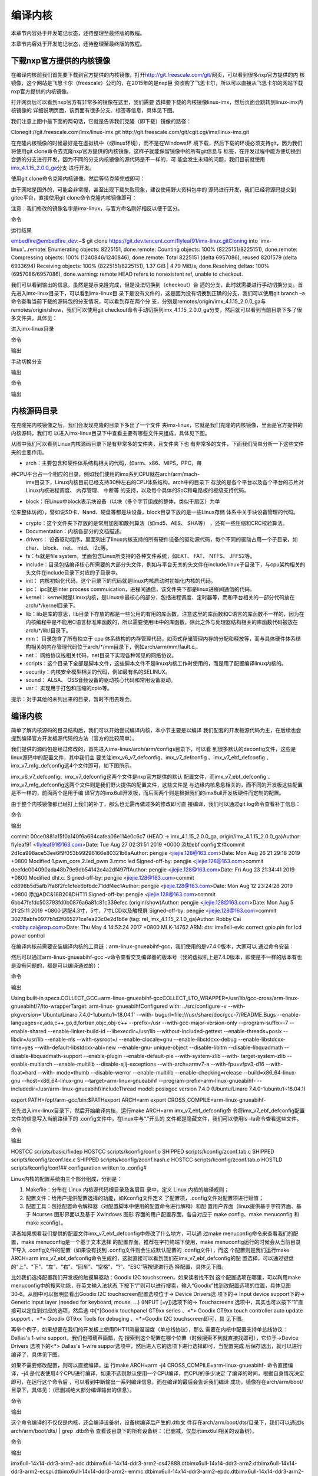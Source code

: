 .. vim: syntax=rst

编译内核
----

本章节内容处于开发笔记状态，还待整理至最终版的教程。

本章节内容处于开发笔记状态，还待整理至最终版的教程。

下载nxp官方提供的内核镜像
~~~~~~~~~~~~~~

在编译内核前我们首先要下载到官方提供的内核镜像，打开\ http://git.freescale.com/git/\
网页，可以看到很多nxp官方提供的内
核镜像，这个网站是飞思卡尔（freescale）公司的，在2015年的是nxp巨
资收购了飞思卡尔，所以可以直接从飞思卡尔的网站下载nxp官方提供的内核镜像。

打开网页后可以看到nxp官方有非常多的镜像在这里，我们需要
选择要下载的内核镜像linux-imx，然后页面会跳转到linux-imx内核镜像的
详细说明页面，该页面有很多分支、标签等信息，具体见下图。




.. image:: media/building_kernel010.png
   :align: center
   :alt: 未找到图片10|



.. image:: media/building_kernel003.png
   :align: center
   :alt: 未找到图片03|



我们注意上图中最下面的两句话，它就是告诉我们克隆（即下载）镜像的路径：

Clonegit://git.freescale.com/imx/linux-imx.git http://git.freescale.com/git/cgit.cgi/imx/linux-imx.git

在克隆内核镜像的时候最好是在虚拟机中（或linux环境），而不是在Windows环
境下载，然后下载的环境必须支持git，因为我们将使用git
clone命令去克隆nxp官方提供的内核镜像，这样子就能保留镜像中的所有git信息与
标签，在开发过程中能方便切换到合适的分支进行开发，因为不同的分支内核镜像的源代码是不一样的，可
能会发生未知的问题，我们目前就使用\ `imx_4.1.15_2.0.0_ga
<http://git.freescale.com/git/cgit.cgi/imx/linux-imx.git/log/?h=imx_4.1.15_2.0.0_ga>`__\ 分支
进行开发。

使用git clone命令克隆内核镜像，然后等待克隆完成即可：

.. code-block:: sh
   :linenos:

   git clone git://git.freescale.com/imx/linux-imx.git

由于网站是国外的，可能会非常慢，甚至出现下载失败现象，建议使用野火资料包中的
源码进行开发，我们已经将源码提交到gitee平台，直接使用git clone命令克隆内核镜像即可：

注意：我们修改的镜像名字是imx-linux，与官方命名刚好相反以便于区分。

命令

.. code-block:: sh
   :linenos:
   #github地址
   git clone https://github.com/Embedfire/ebf_6ull_linux.git
   
   #若github太慢，可使用gitee地址
   git clone https://gitee.com/wildfireteam/ebf_6ull_linux.git

运行结果

embedfire@embedfire_dev:~$ git clone https://git.dev.tencent.com/flyleaf91/imx-linux.gitCloning into 'imx-linux'...remote: Enumerating objects:
8225151, done.remote: Counting objects: 100% (8225151/8225151), done.remote: Compressing objects: 100% (1240846/1240846), done.remote: Total 8225151
(delta 6957086), reused 8201579 (delta 6933694) Receiving objects: 100% (8225151/8225151), 1.37 GiB \| 4.79 MiB/s, done.Resolving deltas: 100%
(6957086/6957086), done.warning: remote HEAD refers to nonexistent ref, unable to checkout.

我们可以看到输出的信息，虽然是提示克隆完成，但是没法切换到（checkout）合
适的分支，此时就需要进行手动切换分支。首先进入imx-linux目录下，可以看到imx-linux目
录下是没有文件的，这是因为没有切换到正确的分支，我们可以使用git branch
–a命令查看当前下载的源码包的分支情况，可以看到存在两个分
支，分别是remotes/origin/imx_4.1.15_2.0.0_ga与remotes/origin/show，我们可以使用git
checkout命令手动切换到imx_4.1.15_2.0.0_ga分支，然后就可以看到当前目录下多了很多文件夹，具体见：

进入imx-linux目录

.. code-block:: sh
   :linenos:

   embedfire @embedfire_dev:~$ cd imx-linux/embedfire @embedfire_dev:~/imx-linux$ ls

命令

.. code-block:: sh
   :linenos:

   embedfire @embedfire_dev:~/imx-linux$ git branch –a

输出

.. code-block:: sh
   :linenos:

   remotes/origin/imx_4.1.15_2.0.0_ga remotes/origin/show

手动切换分支

.. code-block:: sh
   :linenos:

   embedfire @embedfire_dev:~/imx-linux$ git checkout imx_4.1.15_2.0.0_ga

输出

.. code-block:: sh
   :linenos:

   Checking out files: 100% (50159/50159), done.Branch 'imx_4.1.15_2.0.0_ga' set up to track remote branch 'imx_4.1.15_2.0.0_ga' from 'origin'.Switched
   to a new branch 'imx_4.1.15_2.0.0_ga'

命令

.. code-block:: sh
   :linenos:

   embedfire @embedfire_dev:~/imx-linux$ ls

输出

.. code-block:: sh
   :linenos:

   arch COPYING CREDITS Documentation firmware include ipc Kconfig lib Makefile net REPORTING-BUGS scripts sound usrblock copy.sh crypto drivers fs init
   Kbuild kernel MAINTAINERS mm README samples security tools virt

内核源码目录
~~~~~~

在克隆完内核镜像之后，我们会发现克隆的目录下多出了一个文件
夹imx-linux，它就是我们克隆的内核镜像，里面是官方提供的内核源码，我们可
以进入imx-linux目录下中查看主要有哪些文件夹组成，具体见下图。

.. image:: media/building_kernel004.png
   :align: center
   :alt: 未找到图片04|



从图中我们可以看到Linux内核源码目录下是有非常多的文件夹，且文件夹下也
有非常多的文件，下面我们简单分析一下这些文件夹的主要作用。

-  arch：主要包含和硬件体系结构相关的代码，如arm、x86、MIPS，PPC，每
种CPU平台占一个相应的目录，例如我们使用的imx系列CPU就在arch/arm/mach-
  imx目录下，Linux内核目前已经支持30种左右的CPU体系结构。arch中的目录下
  存放的是各个平台以及各个平台的芯片对Linux内核进程调度、 内存管理、 中断等
  的支持，以及每个具体的SoC和电路板的板级支持代码。

-  block：在Linux中block表示块设备（以块（多个字节组成的整体，类似于扇区）为单
位来整体访问），譬如说SD卡、Nand、硬盘等都是块设备，block目录下放的是一些Linux存储
体系中关于块设备管理的代码。

-  crypto：这个文件夹下存放的是常用加密和散列算法（如md5、AES、 SHA等） ，还有一些压缩和CRC校验算法。

-  Documentation：内核各部分的文档描述。

-  drivers： 设备驱动程序，里面列出了linux内核支持的所有硬件设备的驱动源代码，每个不同的驱动占用一个子目录，如char、 block、 net、 mtd、 i2c等。

-  fs：fs就是file system，里面包含Linux所支持的各种文件系统，如EXT、 FAT、 NTFS、 JFFS2等。

-  include：目录包括编译核心所需要的大部分头文件，例如与平台无关的头文件在include/linux子目录下，与cpu架构相关的头文件在include目录下对应的子目录中。

-  init： 内核初始化代码，这个目录下的代码就是linux内核启动时初始化内核的代码。

-  ipc： ipc就是inter process commuication，进程间通信，该文件夹下都是linux进程间通信的代码。

-  kernel： kernel就是Linux内核，是Linux中最核心的部分，包括进程调度、定时器等，而和平台相关的一部分代码放在arch/*/kernel目录下。

-  lib：lib是库的意思，lib目录下存放的都是一些公用的有用的库函数，注意这里的库函数和C语言的库函数不一样的，因为在内核编程中是不能用C语言标准库函数的，所以需要使用lib中的库函数，除此之外与处理器结构相关的库函数代码被放在arch/*/lib/目录下。

-  mm： 目录包含了所有独立于 cpu 体系结构的内存管理代码，如页式存储管理内存的分配和释放等，而与具体硬件体系结构相关的内存管理代码位于arch/*/mm目录下，例如arch/arm/mm/fault.c。

-  net： 网络协议栈相关代码，net目录下实现各种常见的网络协议。

-  scripts：这个目录下全部是脚本文件，这些脚本文件不是linux内核工作时使用的，而是用了配置编译linux内核的。

-  security：内核安全模型相关的代码，例如最有名的SELINUX。

-  sound： ALSA、 OSS音频设备的驱动核心代码和常用设备驱动。

-  usr： 实现用于打包和压缩的cpio等。

提示：对于其他的未列出来的目录，暂时不用去理会。

.. _编译内核-1:

编译内核
~~~~

简单了解内核源码的目录结构后，我们可以开始尝试编译内核，本小节主要是以编译
我们配套的开发板源代码为主，在后续也会提到编译官方开发板源代码的方法（官方的比较简单）。

我们提供的源码包是经过修改的，首先进入imx-linux/arch/arm/configs目录下，可以看
到很多默认的deconfig文件，这些是linux源码中的配置文件，其中我们主
要关注imx_v6_v7_defconfig、imx_v7_defconfig
、imx_v7_ebf_defconfig 、imx_v7_mfg_defconfig这4个文件即可，如下图所示。

.. image:: media/building_kernel005.png
   :align: center
   :alt: 未找到图片05|


imx_v6_v7_defconfig、imx_v7_defconfig这两个文件是nxp官方提供的默认
配置文件，而imx_v7_ebf_defconfig
、imx_v7_mfg_defconfig这两个文件则是我们野火提供的配置文件，这些文件是
与边缘内核息息相关的，而不同的开发板这些配置是不一样的，前面两个是用于编
译官方的imx6ull开发板，而后面两个则是根据我们的imx6ull开发板硬件而定制的配置。

由于整个内核镜像都已经打上我们的补丁，那么也无需再做过多的修改即可直
接编译，我们可以通过git log命令查看补丁信息：

命令

.. code-block:: sh
   :linenos:

   embedfire @embedfire_dev:~/imx-linux$ git log

输出



commit 00ce0881a15f0a140f6a684cafea06e114e0c6c7 (HEAD -> imx_4.1.15_2.0.0_ga, origin/imx_4.1.15_2.0.0_ga)Author: flyleaf91 <flyleaf91@163.com>Date:
Tue Aug 27 02:31:51 2019 +0000 添加ebf config文件commit 2d1ca998ace53ee6f9f053b99296166e80321b6aAuthor: pengjie <jiejie.128@163.com>Date: Mon Aug 26
21:29:18 2019 +0800 Modified 1.pwm_core 2.led_pwm 3.mmc led Signed-off-by: pengjie <jiejie.128@163.com>commit
deefdc004090ada48b79e9db54142c4a2df497ffAuthor: pengjie <jiejie.128@163.com>Date: Fri Aug 23 21:34:41 2019 +0800 Modified dht.c.
Signed-off-by: pengjie <jiejie.128@163.com>commit cd898b5d5afb7fa6f2fc1cfee6bfbdc71ddf4ec1Author: pengjie <jiejie.128@163.com>Date: Mon Aug 12
23:24:28 2019 +0800 添加ADC&18B20&DHT11 Signed-off-by: pengjie <jiejie.128@163.com>commit 6bb47fefdc503793fd0b0876a6a81c81c339efec (origin/show)Author:
pengjie <jiejie.128@163.com>Date: Mon Aug 5 21:25:11 2019 +0800 适配4.3寸，5寸，7寸LCD以及触摸屏 Signed-off-by: pengjie <jiejie.128@163.com>commit
30278abfe0977b1d2f065271ce1ea23c0e2d1b6e (tag: rel_imx_4.1.15_2.1.0_ga)Author: Robby Cai <robby.cai@nxp.com>Date: Thu May 4 14:52:24 2017 +0800
MLK-14762 ARM: dts: imx6sll-evk: correct gpio pin for lcd power control

在编译内核前需要安装编译内核的工具链：arm-linux-gnueabihf-gcc，我们使用的是v7.4.0版本，大家可以
通过命令安装：

.. code-block:: sh
   :linenos:

   sudo apt-get install gcc-arm-linux-gnueabihf

然后可以通过arm-linux-gnueabihf-gcc –v命令查看交叉编译器的版本号（我的虚拟机上是7.4.0版本，即使是不一样的版本有也是没有问题的，都是可以编译通过的）：

命令

.. code-block:: sh
   :linenos:

   embedfire @embedfire_dev:~/imx-linux$ arm-linux-gnueabihf-gcc -v

输出

Using built-in specs.COLLECT_GCC=arm-linux-gnueabihf-gccCOLLECT_LTO_WRAPPER=/usr/lib/gcc-cross/arm-linux-gnueabihf/7/lto-wrapperTarget: arm-linux-
gnueabihfConfigured with: ../src/configure -v --with-pkgversion='Ubuntu/Linaro 7.4.0-1ubuntu1~18.04.1' --with-
bugurl=file:///usr/share/doc/gcc-7/README.Bugs --enable-languages=c,ada,c++,go,d,fortran,objc,obj-c++ --prefix=/usr --with-gcc-major-version-only
--program-suffix=-7 --enable-shared --enable-linker-build-id --libexecdir=/usr/lib --without-included-gettext --enable-threads=posix --libdir=/usr/lib
--enable-nls --with-sysroot=/ --enable-clocale=gnu --enable-libstdcxx-debug --enable-libstdcxx-time=yes --with-default-libstdcxx-abi=new --enable-gnu-
unique-object --disable-libitm --disable-libquadmath --disable-libquadmath-support --enable-plugin --enable-default-pie --with-system-zlib --with-
target-system-zlib --enable-multiarch --enable-multilib --disable-sjlj-exceptions --with-arch=armv7-a --with-fpu=vfpv3-d16 --with-float=hard --with-
mode=thumb --disable-werror --enable-multilib --enable-checking=release --build=x86_64-linux-gnu --host=x86_64-linux-gnu --target=arm-linux-gnueabihf
--program-prefix=arm-linux-gnueabihf- --includedir=/usr/arm-linux-gnueabihf/includeThread model: posixgcc version 7.4.0 (Ubuntu/Linaro
7.4.0-1ubuntu1~18.04.1)


export PATH=/opt/arm-gcc/bin:$PATHexport ARCH=arm export CROSS_COMPILE=arm-linux-gnueabihf-

首先进入imx-linux目录下，然后开始编译内核，运行make ARCH=arm imx_v7_ebf_defconfig命
令将imx_v7_ebf_defconfig配置文件的信息写入当前路径下的 .config文件中，在linux中与“.”开头的
文件都是隐藏文件，我们可以使用ls
–la命令查看这些文件。

命令

.. code-block:: sh
   :linenos:

   embedfire @embedfire_dev:~/imx-linux$ make ARCH=arm imx_v7_ebf_defconfig

输出

HOSTCC scripts/basic/fixdep HOSTCC scripts/kconfig/conf.o SHIPPED scripts/kconfig/zconf.tab.c SHIPPED scripts/kconfig/zconf.lex.c SHIPPED
scripts/kconfig/zconf.hash.c HOSTCC scripts/kconfig/zconf.tab.o HOSTLD scripts/kconfig/conf## configuration written to .config#

Linux内核的配置系统由三个部分组成，分别是：

1. Makefile：分布在 Linux 内核源代码根目录及各层目
   录中，定义 Linux 内核的编译规则；

2. 配置文件：给用户提供配置选择的功能，如Kconfig文件定义
   了配置项，.config文件对配置项进行赋值；

3. 配置工具：包括配置命令解释器（对配置脚本中使用的配置命令进行解释）和配
   置用户界面（linux提供基于字符界面、基于 Ncurses 图形界面以及基于 Xwindows 图形
   界面的用户配置界面，各自对应于 make config、make menuconfig 和 make xconfig）。

读者如果想看我们提供的配置文件imx_v7_ebf_defconfig中修改了什么地方，可以通
过make menuconfig命令来查看我们的配置，make menuconfig是一个基于文本选择
的配置界面，推荐在字符终端下使用，make menuconfig运行的时候会从当前目录下导入
.config文件的配置（如果没有找到 .config文件则会生成默认配置的 .config文件），而这
个配置则是我们运行make ARCH=arm
imx_v7_ebf_defconfig命令生成的，这就直接可以看到我们在imx_v7_ebf_defconfig的配
置选择，可以通过键盘的“上”、“下”、“左”、“右”、“回车”、“空格”、“?”、“ESC”等按键进行选
择配置，具体见下图。

.. image:: media/building_kernel006.png
   :align: center
   :alt: 未找到图片06|



比如我们选择配置我们开发板的触摸屏驱动：Goodix I2C touchscreen，如果读者找不到
这个配置选项在哪里，可以利用make menuconfig中的搜索功能，在英文输入法状态
下按下“/”则可以进行搜索，输入“Goodix”找到改配置选项的位置，具体见图
30‑6。从图中可以很明显看出Goodix I2C touchscreen配置选项位于-> Device Drivers选
项下的-> Input device support下的-> Generic input layer (needed for keyboard, mouse, ...)
(INPUT [=y])选项下的-> Touchscreens 选项中，其实也可以按下“1”直
接可以定位到对应的选项，然后选
中[*]Goodix touchpanel GT9xx series 、<*> Goodix GT9xx touch controller auto update
support 、<*> Goodix GT9xx Tools for debuging 、<*>Goodix I2C touchscreen即可，具
见下图。

.. image:: media/building_kernel007.png
   :align: center
   :alt: 未找到图片07|


.. image:: media/building_kernel008.png
   :align: center
   :alt: 未找到图片08|



再举个例子，如果想要在我们的开发板上使用DHT11测量温湿度（单总线协议），那么
需要在内核中配置支持单总线协议：Dallas's 1-wire support，我们也照葫芦画瓢，先
搜索到这个配置在哪个位置（时候搜索不到就直接找即可），它位于->Device Drivers 选项下的<*>
Dallas's 1-wire suppor选项中，然后进入它的选项下进行选择即可，当配置完成
后保存退出，就可以进行编译了，具体见下图。

.. image:: media/building_kernel009.png
   :align: center
   :alt: 未找到图片09|



如果不需要修改配置，则可以直接编译，运
行make ARCH=arm -j4 CROSS_COMPILE=arm-linux-gnueabihf- 命令直接编译，-j4
是代表使用4个CPU进行编译，如果不选则默认使用一个CPU编译，而CPU的多少决定
了编译的时间，根据自身情况决定即可，在运行这个命令后
，可以看到中断输出一系列编译信息，而在编译的最后会告诉我们编译
成功，镜像存在arch/arm/boot/目录下，具体见：（已删减绝大部分编译输出的信息）。

命令

.. code-block:: sh
   :linenos:

   embedfire @embedfire_dev:~/imx-linux$ make ARCH=arm -j4 CROSS_COMPILE=arm-linux-gnueabihf-

输出

.. code-block:: sh
   :linenos:

   ···
   
   OBJCOPY arch/arm/boot/zImage Kernel: arch/arm/boot/zImage is ready
   
   ···

这个命令编译的不仅仅是内核，还会编译设备树，设备树编译后产生的.dtb文
件存在arch/arm/boot/dts/目录下，我们可以通过ls arch/arm/boot/dts/ \| grep .dtb命令
查看该目录下的所有设备树：（已删减，仅显示imx6ull相关的设备树）。

命令

.. code-block:: sh
   :linenos:

   embedfire @embedfire_dev:~/imx-linux$ ls arch/arm/boot/dts/ \| grep .dtb

输出

imx6ull-14x14-ddr3-arm2-adc.dtbimx6ull-14x14-ddr3-arm2-cs42888.dtbimx6ull-14x14-ddr3-arm2.dtbimx6ull-14x14-ddr3-arm2-ecspi.dtbimx6ull-14x14-ddr3-arm2-
emmc.dtbimx6ull-14x14-ddr3-arm2-epdc.dtbimx6ull-14x14-ddr3-arm2-flexcan2.dtbimx6ull-14x14-ddr3-arm2-gpmi-
weim.dtbimx6ull-14x14-ddr3-arm2-lcdif.dtbimx6ull-14x14-ddr3-arm2-ldo.dtbimx6ull-14x14-ddr3-arm2-qspi-all.dtbimx6ull-14x14-ddr3-arm2-qspi.dtbimx6ull-14
x14-ddr3-arm2-tsc.dtbimx6ull-14x14-ddr3-arm2-uart2.dtbimx6ull-14x14-ddr3-arm2-usb.dtbimx6ull-14x14-ddr3-arm2-wm8958.dtbimx6ull-14x14-evk-
btwifi.dtbimx6ull-14x14-evk.dtbimx6ull-14x14-evk-emmc-43.dtbimx6ull-14x14-evk-emmc-50-70-dht11.dtbimx6ull-14x14-evk-
emmc-50-70-dht11-leds.dtbimx6ull-14x14-evk-emmc-50-70-dht11-update.dtbimx6ull-14x14-evk-emmc-50-70.dtbimx6ull-14x14-evk-emmc.dtbimx6ull-14x14-evk-
gpmi-weim-43.dtbimx6ull-14x14-evk-gpmi-weim-50-70-dht11.dtbimx6ull-14x14-evk-gpmi-weim-50-70-dht11-leds.dtbimx6ull-14x14-evk-gpmi-
weim-50-70-dht11-update.dtbimx6ull-14x14-evk-gpmi-weim-50-70.dtbimx6ull-14x14-evk-gpmi-weim.dtbimx6ull-14x14-evk-usb-certi.dtb

烧录自己编译的内核到开发板
~~~~~~~~~~~~~

那么经过编译得到的zImage与设备树都可以烧录到我们的开发板中，比如我们
选择zImage与imx6ull-14x14-evk-gpmi-weim-50-70-dht11-leds.dtb文件替
换掉28.3 小节中的烧录镜像与设备树，完成烧录后即可看到内核启动完成，具体见下图。

.. image:: media/building_kernel010.png
   :align: center
   :alt: 未找到图片10|



当内核启动后，我们登陆root用户，就可以通过cat /proc/version命令查看内核版本：

.. code-block:: sh
   :linenos:

   imx6ull14x14evk login: rootroot@imx6ull14x14evk:~# cat /proc/versionLinux version 4.1.15-2.1.0-00162-gd815328d0504-dirty (embedfire @embedfire_dev)
   (gcc version 7.4.0 (Ubuntu/Linaro 7.4.0-1ubuntu1~18.04.1) ) #2 SMP PREEMPT Tue Aug 27 07:46:06 UTC 2019

可能会增加个编译官方内核的




.. |buildi010| image:: media/building_kernel002.png
   :width: 5.76806in
   :height: 4.17052in
.. |buildi003| image:: media/building_kernel003.png
   :width: 5.76806in
   :height: 3.6958in
.. |buildi004| image:: media/building_kernel004.png
   :width: 5.76806in
   :height: 3.71095in
.. |buildi005| image:: media/building_kernel005.png
   :width: 5.76806in
   :height: 4.16798in
.. |buildi006| image:: media/building_kernel006.png
   :width: 6.06111in
   :height: 4.32in
.. |buildi007| image:: media/building_kernel007.png
   :width: 5.76806in
   :height: 3.6284in
.. |buildi008| image:: media/building_kernel008.png
   :width: 5.744in
   :height: 4.57996in
.. |buildi009| image:: media/building_kernel009.png
   :width: 5.76806in
   :height: 4.59066in
.. |buildi010| image:: media/building_kernel010.png
   :width: 5.76806in
   :height: 3.51994in
